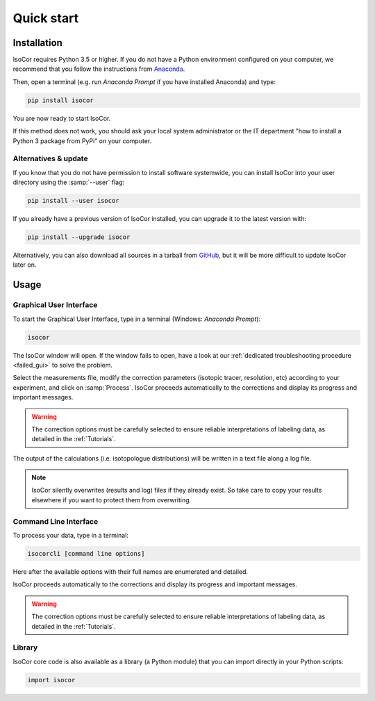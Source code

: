 ..  _Quick start:

Quick start
********************************************************************************


Installation
------------------------------------------------

IsoCor requires Python 3.5 or higher. If you do not have a Python environment
configured on your computer, we recommend that you follow the instructions
from `Anaconda <https://www.anaconda.com/download/>`_.

Then, open a terminal (e.g. run *Anaconda Prompt* if you have installed Anaconda) and type:

.. code-block:: bash

  pip install isocor

You are now ready to start IsoCor.

If this method does not work, you should ask your local system administrator or
the IT department "how to install a Python 3 package from PyPi" on your computer.

Alternatives & update
^^^^^^^^^^^^^^^^^^^^^^^^^^^^^^^^^^^^^^^^

If you know that you do not have permission to install software systemwide,
you can install IsoCor into your user directory using the :samp:`--user` flag:

.. code-block:: bash

  pip install --user isocor


If you already have a previous version of IsoCor installed, you can upgrade it to the latest version with:

.. code-block:: bash

  pip install --upgrade isocor


Alternatively, you can also download all sources in a tarball from `GitHub <https://github.com/MetaSys-LISBP/IsoCor>`_,
but it will be more difficult to update IsoCor later on.


Usage
------------------------------------------------

Graphical User Interface
^^^^^^^^^^^^^^^^^^^^^^^^^^^^^^^^^^^^^^^^

To start the Graphical User Interface, type in a terminal (Windows: *Anaconda Prompt*):

.. code-block:: bash

  isocor

The IsoCor window will open. If the window fails to open, have a look at our
:ref:`dedicated troubleshooting procedure <failed_gui>` to solve the problem.

.. image:: _static/isocor_GUI.png

Select the measurements file, modify the correction parameters (isotopic tracer, resolution, etc) according to your experiment,
and click on :samp:`Process`. IsoCor proceeds automatically to the corrections and display its progress
and important messages.

.. warning:: The correction options must be carefully selected to ensure reliable interpretations of labeling data, as detailed in the :ref:`Tutorials`.

The output of the calculations (i.e. isotopologue distributions) will be written in a text file
along a log file.

.. note:: IsoCor silently overwrites (results and log) files if they already exist. So take care to copy your results elsewhere if you want to protect them from overwriting.

.. seealso:: Tutorial :ref:`First time using IsoCor` has example data
            that you can use to test your installation.

Command Line Interface
^^^^^^^^^^^^^^^^^^^^^^^^^^^^^^^^^^^^^^^^

To process your data, type in a terminal:

.. code-block:: bash

  isocorcli [command line options]

Here after the available options with their full names are enumerated and detailed.

.. argparse::
   :module: isocor.ui.isoCorCli
   :func: parseArgs
   :prog: isocor
   :nodescription:

IsoCor proceeds automatically to the corrections and display its progress
and important messages.

.. warning:: The correction options must be carefully selected to ensure reliable interpretations of labeling data, as detailed in the :ref:`Tutorials`.

.. seealso:: Tutorial :ref:`First time using IsoCor` has example data
            that you can use to test your installation.


Library
^^^^^^^^^^^^^^^^^^^^^^^^^^^^^^^^^^^^^^^^

IsoCor core code is also available as a library (a Python module) that you can import directly in your Python
scripts:

.. code-block:: python

  import isocor

.. seealso::  Have a look at our :ref:`library showcase <Library documentation>` if you are interested into this experimental feature.
